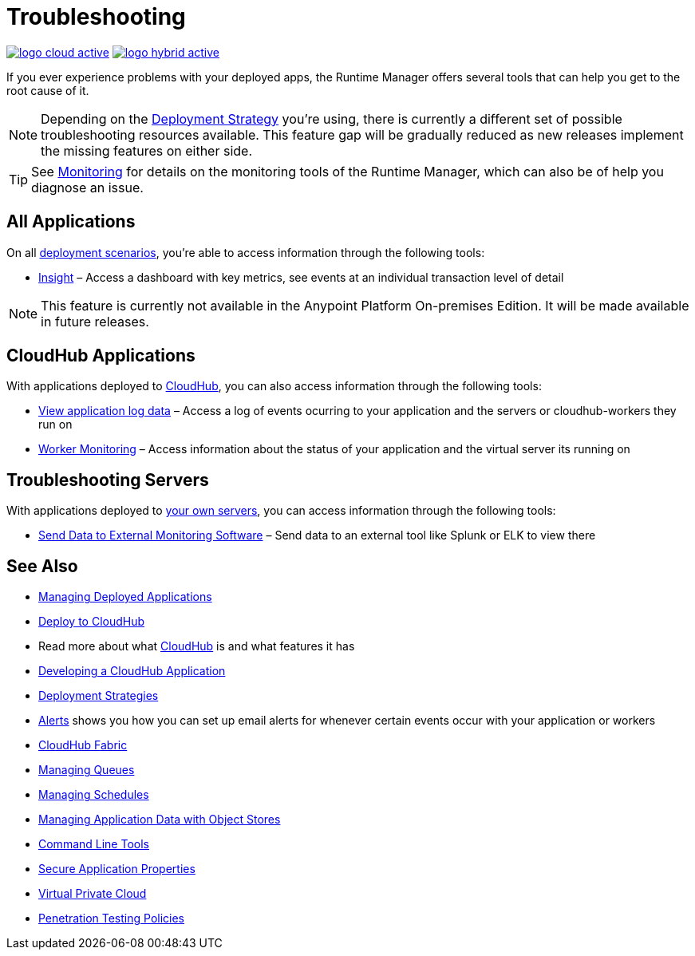 = Troubleshooting
:keywords: cloudhub, managing, monitoring, troubleshooting, runtime manager, arm, applications, servers

image:logo-cloud-active.png[link="/runtime-manager/deployment-strategies"]
image:logo-hybrid-active.png[link="/runtime-manager/deployment-strategies"]

If you ever experience problems with your deployed apps, the Runtime Manager offers several tools that can help you get to the root cause of it.


[NOTE]
Depending on the link:/runtime-manager/deployment-strategies[Deployment Strategy] you're using, there is currently a different set of possible troubleshooting resources available. This feature gap will be gradually reduced as new releases implement the missing features on either side.


[TIP]
See link:/runtime-manager/monitoring[Monitoring] for details on the monitoring tools of the Runtime Manager, which can also be of help you diagnose an issue.

== All Applications

On all link:/runtime-manager/deployment-strategies#deployment-scenarios[deployment scenarios], you're able to access information through the following tools:

* link:/runtime-manager/insight[Insight] – Access a dashboard with key metrics, see events at an individual transaction level of detail

[NOTE]
This feature is currently not available in the Anypoint Platform On-premises Edition. It will be made available in future releases.


== CloudHub Applications

With applications deployed to link:/runtime-manager/cloudhub[CloudHub], you can also access information through the following tools:

* link:/runtime-manager/viewing-log-data[View application log data] – Access a log of events ocurring to your application and the servers or cloudhub-workers they run on
* link:/runtime-manager/worker-monitoring[Worker Monitoring] – Access information about the status of your application and the virtual server its running on

== Troubleshooting Servers

With applications deployed to link:/runtime-manager/managing-applications-on-your-own-servers[your own servers], you can access information through the following tools:

* link:/runtime-manager/sending-data-from-arm-to-external-monitoring-software[Send Data to External Monitoring Software] – Send data to an external tool like Splunk or ELK to view there



== See Also

* link:/runtime-manager/managing-deployed-applications[Managing Deployed Applications]
* link:/runtime-manager/deploying-to-cloudhub[Deploy to CloudHub]
* Read more about what link:/runtime-manager/cloudhub[CloudHub] is and what features it has
* link:/runtime-manager/developing-a-cloudhub-application[Developing a CloudHub Application]
* link:/runtime-manager/deployment-strategies[Deployment Strategies]
* link:/runtime-manager/alerts-on-runtime-manager[Alerts] shows you how you can set up email alerts for whenever certain events occur with your application or workers
* link:/runtime-manager/cloudhub-fabric[CloudHub Fabric]
* link:/runtime-manager/managing-queues[Managing Queues]
* link:/runtime-manager/managing-schedules[Managing Schedules]
* link:/runtime-manager/managing-application-data-with-object-stores[Managing Application Data with Object Stores]
* link:/runtime-manager/anypoint-platform-cli[Command Line Tools]
* link:/runtime-manager/secure-application-properties[Secure Application Properties]
* link:/runtime-manager/virtual-private-cloud[Virtual Private Cloud]
* link:/runtime-manager/penetration-testing-policies[Penetration Testing Policies]
